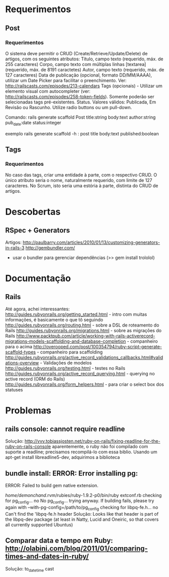 * Requerimentos
** Post
*** Requerimentos
O sistema deve permitir o CRUD (Create/Retrieve/Update/Delete) de artigos, com os seguintes atributos:
Título, campo texto (requerido, máx. de 255 caracteres)
Corpo, campo texto com múltiplas linhas [textarea] (requerido, máx. de 8191 caractetes)
Autor, campo texto (requerido, máx. de 127 caracteres)
Data de publicação (opcional, formato DD/MM/AAAA), utilizar um Date Picker para facilitar o preenchimento. Ver: http://railscasts.com/episodes/213-calendars
Tags (opcionais) - Utilizar um elemento visual com autocompleter (ver: http://railscasts.com/episodes/258-token-fields). Somente poderão ser selecionadas tags pré-existentes.
Status. Valores válidos: Publicada, Em Revisão ou Rascunho. Utilize radio buttons ou um pull-down.

Comando: rails generate scaffold Post title:string body:text author:string pub_date:date status:integer

exemplo rails generate scaffold -h : post title body:text published:boolean

** Tags
*** Requerimentos
No caso das tags, criar uma entidade à parte, com o respectivo CRUD. O único atributo seria o nome, naturalmente requerido, com limite de 127 caracteres. No Scrum, isto seria uma estória à parte, distinta do CRUD de artigos.
* Descobertas
** RSpec + Generators
Artigos: http://paulbarry.com/articles/2010/01/13/customizing-generators-in-rails-3
http://gembundler.com/
- usar o bundler para gerenciar dependências (>> gem install trololol)

* Documentação
** Rails
Até agora, achei interessantes:
http://guides.rubyonrails.org/getting_started.html - intro com muitas informações, é basicamente o que tô seguindo
http://guides.rubyonrails.org/routing.html - sobre a DSL de roteamento do Rails
http://guides.rubyonrails.org/migrations.html - sobre as migrações do Rails
http://www.packtpub.com/article/working-with-rails-activerecord-migrations-models-scaffolding-and-database-completion - companheiro para o acima
http://overooped.com/post/100354794/ruby-script-generate-scaffold-types - companheiro para scaffolding
http://guides.rubyonrails.org/active_record_validations_callbacks.html#validations-overview - Validações de modelos
http://guides.rubyonrails.org/testing.html - testes no Rails
http://guides.rubyonrails.org/active_record_querying.html - querying no active record (ORM do Rails)
http://guides.rubyonrails.org/form_helpers.html - para criar o select box dos statuses
* Problemas
** rails console: cannot require readline
Solução: http://vvv.tobiassjosten.net/ruby-on-rails/fixing-readline-for-the-ruby-on-rails-console
aparentemente, o ruby não foi compilado com suporte a readline;
precisamos recompilá-lo com essa biblio. Usando um apt-get install
libreadline5-dev, adquirimos a biblioteca
** bundle install: ERROR:  Error installing pg:
    ERROR: Failed to build gem native extension.

        /home/demonchand/.rvm/rubies/ruby-1.9.2-p0/bin/ruby extconf.rb
checking for pg_config... no
No pg_config... trying anyway. If building fails, please try again with
 --with-pg-config=/path/to/pg_config
checking for libpq-fe.h... no
Can't find the 'libpq-fe.h header
Solução: Looks like that header is part of the libpq-dev package (at least in Natty, Lucid and Oneiric, so that covers all currently supported Ubuntus)
** Comparar data e tempo em Ruby: http://olabini.com/blog/2011/01/comparing-times-and-dates-in-ruby/
Solução: to_datetime cast